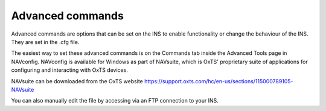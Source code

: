 .. _adv_commands:

Advanced commands
*****************

Advanced commands are options that can be set on the INS to enable 
functionality or change the behaviour of the INS. They are set in the 
.cfg file.

The easiest way to set these advanced commands is on the Commands tab inside 
the Advanced Tools page in NAVconfig. NAVconfig is available for Windows as 
part of NAVsuite, which is OxTS' proprietary suite of applications for 
configuring and interacting with OxTS devices. 

NAVsuite can be downloaded from the OxTS website 
https://support.oxts.com/hc/en-us/sections/115000789105-NAVsuite

You can also manually edit the file by accessing via an FTP connection to your 
INS.

.. csv-table:: GAD Advanced Commands
   :file: assets/gad-commands.csv
   :widths: 1, 200
   :header-rows: 1
   
   